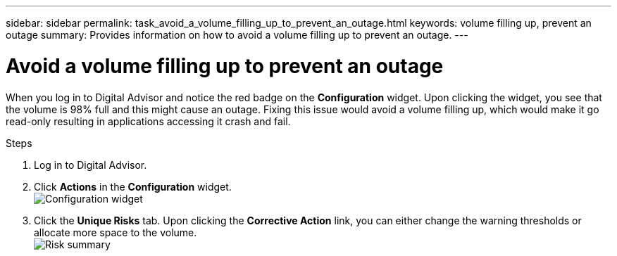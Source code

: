 ---
sidebar: sidebar
permalink: task_avoid_a_volume_filling_up_to_prevent_an_outage.html
keywords: volume filling up, prevent an outage
summary: Provides information on how to avoid a volume filling up to prevent an outage.
---

= Avoid a volume filling up to prevent an outage
:toclevels: 1
:hardbreaks:
:nofooter:
:icons: font
:linkattrs:
:imagesdir: ./media/

[.lead]
When you log in to Digital Advisor and notice the red badge on the *Configuration* widget. Upon clicking the widget, you see that the volume is 98% full and this might cause an outage. Fixing this issue would avoid a volume filling up, which would make it go read-only resulting in applications accessing it crash and fail.

.Steps
. Log in to Digital Advisor.
. Click *Actions* in the *Configuration* widget.
image:Configuration_image 1 prevent an outage.png[Configuration widget]
. Click the *Unique Risks* tab. Upon clicking the *Corrective Action* link, you can either change the warning thresholds or allocate more space to the volume.
image:Risk summary_image 2 prevent an outage.png[Risk summary]
